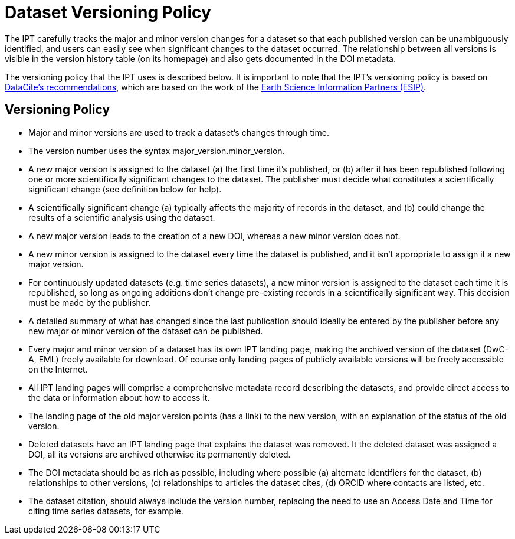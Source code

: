 = Dataset Versioning Policy

The IPT carefully tracks the major and minor version changes for a dataset so that each published version can be unambiguously identified, and users can easily see when significant changes to the dataset occurred. The relationship between all versions is visible in the version history table (on its homepage) and also gets documented in the DOI metadata.

The versioning policy that the IPT uses is described below. It is important to note that the IPT’s versioning policy is based on http://schema.datacite.org/[DataCite's recommendations], which are based on the work of the http://wiki.esipfed.org/index.php/Interagency_Data_Stewardship/Citations/provider_guidelines#Note_on_Versioning_and_Locators[Earth Science Information Partners (ESIP)].

== Versioning Policy

* Major and minor versions are used to track a dataset's changes through time.
* The version number uses the syntax major_version.minor_version.
* A new major version is assigned to the dataset (a) the first time it’s published, or (b) after it has been republished following one or more scientifically significant changes to the dataset. The publisher must decide what constitutes a scientifically significant change (see definition below for help).
* A scientifically significant change (a) typically affects the majority of records in the dataset, and (b) could change the results of a scientific analysis using the dataset.
* A new major version leads to the creation of a new DOI, whereas a new minor version does not.
* A new minor version is assigned to the dataset every time the dataset is published, and it isn’t appropriate to assign it a new major version.
* For continuously updated datasets (e.g. time series datasets), a new minor version is assigned to the dataset each time it is republished, so long as ongoing additions don’t change pre-existing records in a scientifically significant way. This decision must be made by the publisher.
* A detailed summary of what has changed since the last publication should ideally be entered by the publisher before any new major or minor version of the dataset can be published.
* Every major and minor version of a dataset has its own IPT landing page, making the archived version of the dataset (DwC-A, EML) freely available for download. Of course only landing pages of publicly available versions will be freely accessible on the Internet.
* All IPT landing pages will comprise a comprehensive metadata record describing the datasets, and provide direct access to the data or information about how to access it.
* The landing page of the old major version points (has a link) to the new version, with an explanation of the status of the old version.
* Deleted datasets have an IPT landing page that explains the dataset was removed. It the deleted dataset was assigned a DOI, all its versions are archived otherwise its permanently deleted.
* The DOI metadata should be as rich as possible, including where possible (a) alternate identifiers for the dataset, (b) relationships to other versions, (c) relationships to articles the dataset cites, (d) ORCID where contacts are listed, etc.
* The dataset citation, should always include the version number, replacing the need to use an Access Date and Time for citing time series datasets, for example.

